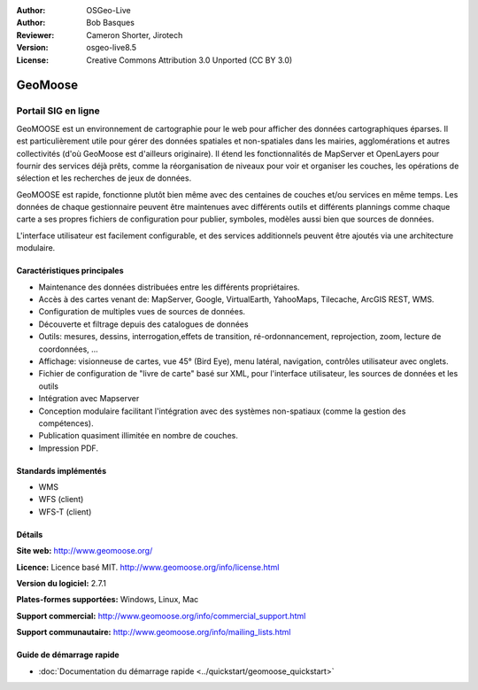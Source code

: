 :Author: OSGeo-Live
:Author: Bob Basques
:Reviewer: Cameron Shorter, Jirotech
:Version: osgeo-live8.5
:License: Creative Commons Attribution 3.0 Unported (CC BY 3.0)

.. image:: /images/project_logos/logo-geomoose.png
  :alt: project logo
  :align: right
  :target: http://www.geomoose.org/

.. image:: /images/logos/OSGeo_project.png
  :scale: 100 %
  :alt: OSGeo Project
  :align: right
  :target: http://www.osgeo.org


GeoMoose
================================================================================

Portail SIG en ligne
~~~~~~~~~~~~~~~~~~~~~~~~~~~~~~~~~~~~~~~~~~~~~~~~~~~~~~~~~~~~~~~~~~~~~~~~~~~~~~~~

GeoMOOSE est un environnement de cartographie pour le web pour afficher des données cartographiques éparses. Il est particulièrement utile pour gérer des données spatiales et non-spatiales dans les mairies, agglomérations et autres collectivités (d'où GeoMoose est d'ailleurs originaire).  Il étend les fonctionnalités de MapServer et OpenLayers pour fournir des services déjà prêts, comme la réorganisation de niveaux pour voir et organiser les couches, les opérations de sélection et les recherches de jeux de données.

GeoMOOSE est rapide, fonctionne plutôt bien même avec des centaines de couches et/ou services en même temps. Les données de chaque gestionnaire peuvent être maintenues avec différents outils et différents plannings comme chaque carte a ses propres fichiers de configuration pour publier, symboles, modèles aussi bien que sources de données.

L'interface utilisateur est facilement configurable, et des services additionnels peuvent être ajoutés via une architecture modulaire.

.. image:: /images/projects/geomoose/geomoose-2_6-screenshot001.png
  :alt: GeoMoose Screenshot
  :align: right
  
Caractéristiques principales
--------------------------------------------------------------------------------

* Maintenance des données distribuées entre les différents propriétaires.
* Accès à des cartes venant de: MapServer, Google, VirtualEarth, YahooMaps, Tilecache, ArcGIS REST, WMS.
* Configuration de multiples vues de sources de données.
* Découverte et filtrage depuis des catalogues de données
* Outils: mesures, dessins, interrogation,effets de transition, ré-ordonnancement, reprojection, zoom, lecture de coordonnées, ...
* Affichage: visionneuse de cartes, vue 45° (Bird Eye), menu latéral, navigation, contrôles utilisateur avec onglets.
* Fichier de configuration de "livre de carte" basé sur XML, pour l'interface utilisateur, les sources de données et les outils
* Intégration avec Mapserver
* Conception modulaire facilitant l'intégration avec des systèmes non-spatiaux (comme la gestion des compétences).
* Publication quasiment illimitée en nombre de couches.
* Impression PDF.

Standards implémentés
--------------------------------------------------------------------------------
* WMS
* WFS (client)
* WFS-T (client)

Détails
--------------------------------------------------------------------------------

**Site web:** http://www.geomoose.org/

**Licence:** Licence basé MIT. http://www.geomoose.org/info/license.html

**Version du logiciel:** 2.7.1

**Plates-formes supportées:** Windows, Linux, Mac

**Support commercial:** http://www.geomoose.org/info/commercial_support.html

**Support communautaire:** http://www.geomoose.org/info/mailing_lists.html


Guide de démarrage rapide
--------------------------------------------------------------------------------
    
* :doc:`Documentation du démarrage rapide <../quickstart/geomoose_quickstart>`
